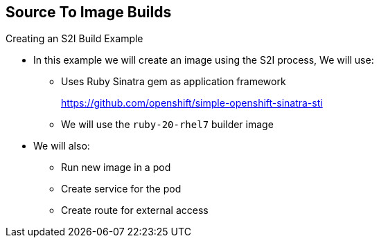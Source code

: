 == Source To Image Builds
:noaudio:

.Creating an S2I Build Example

* In this example we will create an image using the S2I process, We will use:
** Uses Ruby Sinatra gem as application framework
+
link:https://github.com/openshift/simple-openshift-sinatra-sti[https://github.com/openshift/simple-openshift-sinatra-sti]
** We will use the `ruby-20-rhel7` builder image

* We will also:
** Run new image in a pod
** Create service for the pod
** Create route for external access


ifdef::showscript[]

=== Transcript

This module describes the process of creating an S2I build. It uses Ruby's
Sinatra gem, found at the URL shown here, as the application framework to build
a simple "Hello World" application.

It shows how to create an S2I build with a `ruby-20-rhel7` image.

The module also shows the process of running the new image in a pod, including
creating a service for the pod and creating a route for external access.

endif::showscript[]


